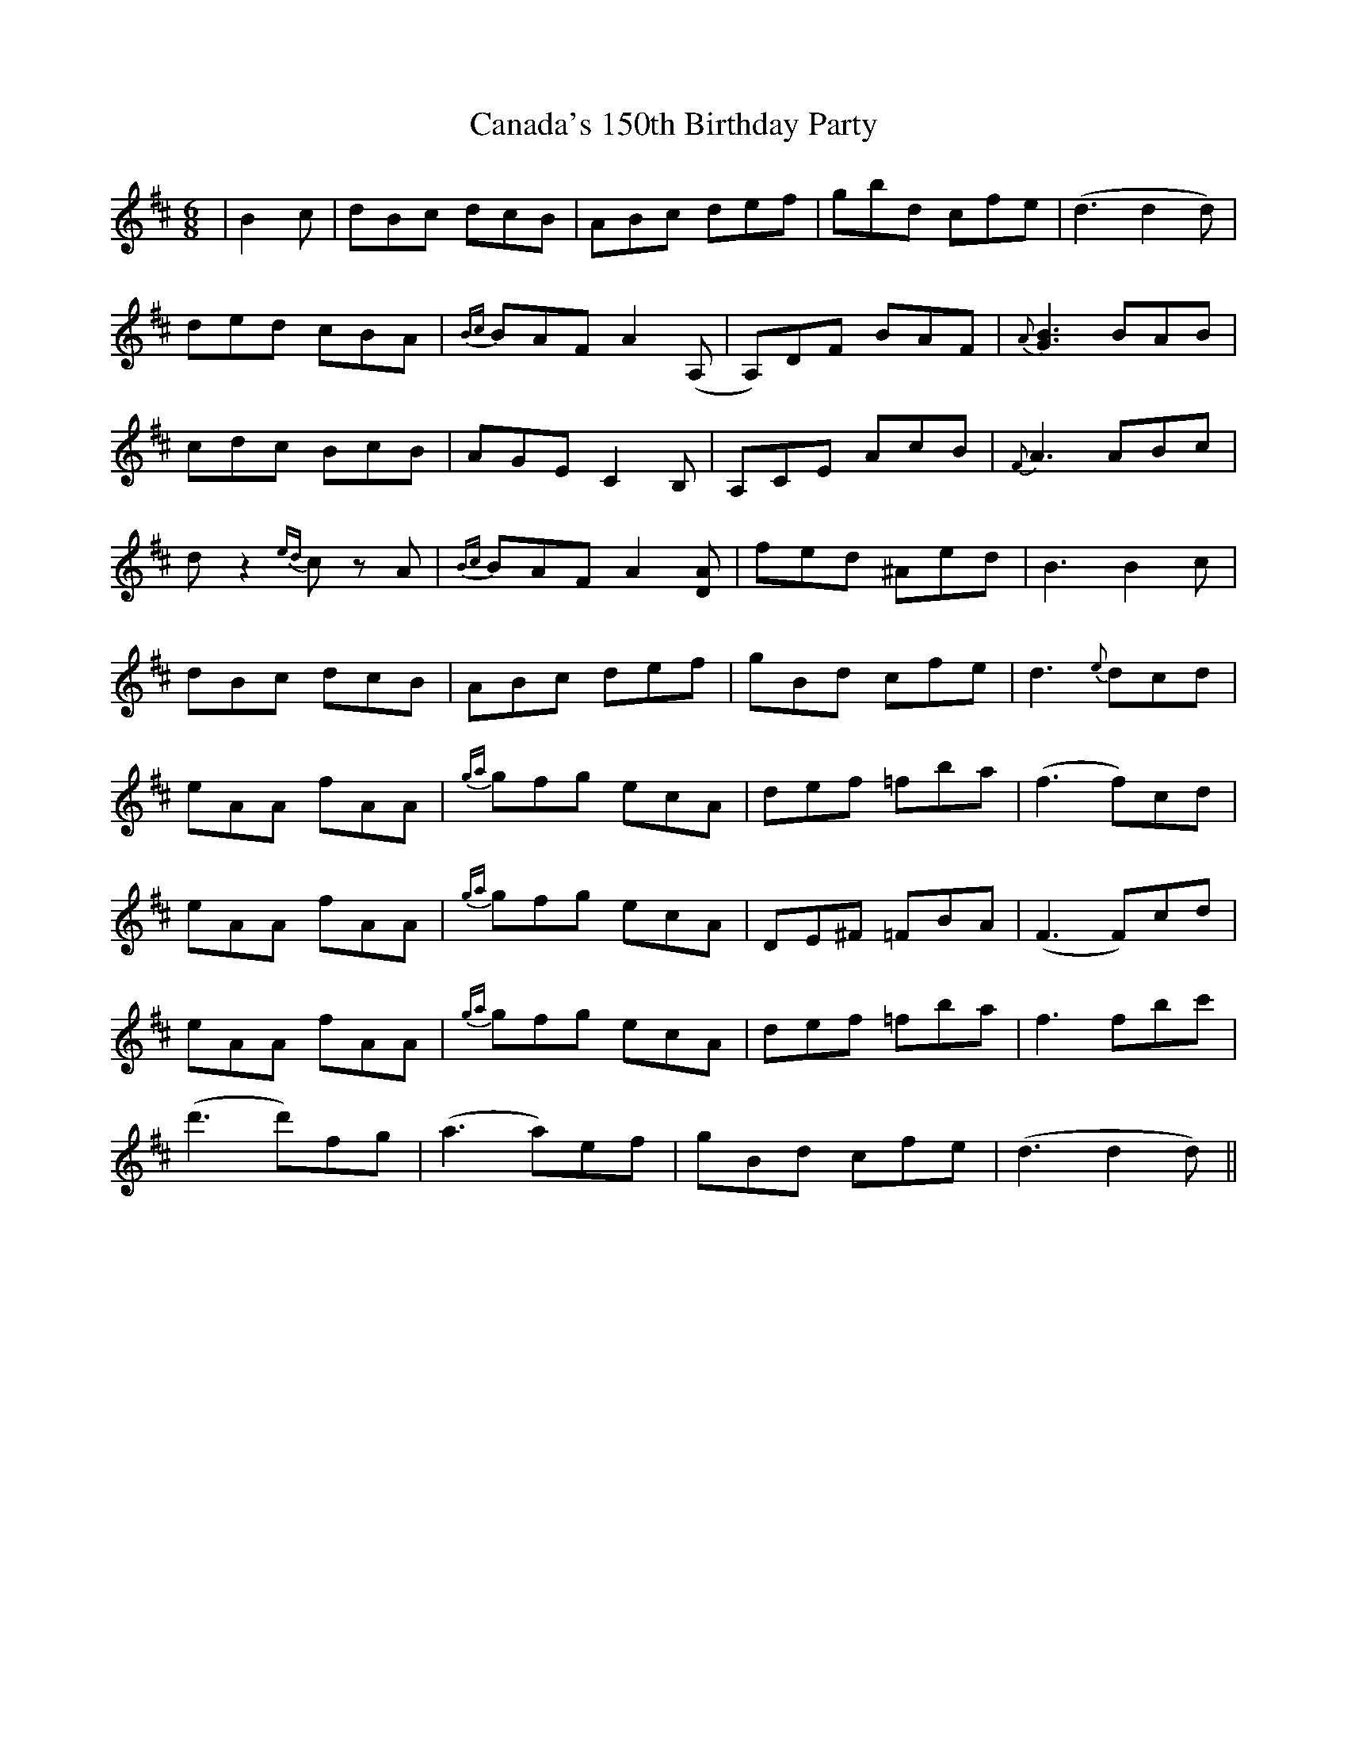 X: 5985
T: Canada's 150th Birthday Party
R: jig
M: 6/8
K: Dmajor
|B2c|dBc dcB|ABc def|gbd cfe|(d3 d2 d)|
ded cBA|{Bc}BAF A2 (A,|A,)DF BAF|{A}[G3B3] BAB|
cdc BcB|AGE C2 B,|A,CE AcB|{F}A3 ABc|
d z2 {ed}c z A|{Bc}BAF A2 [DA]|fed ^Aed|B3 B2 c|
dBc dcB|ABc def|gBd cfe|d3 {e}dcd|
eAA fAA|{ga}gfg ecA|def =fba|(f3 f)cd|
eAA fAA|{ga}gfg ecA|DE^F =FBA|(F3 F)cd|
eAA fAA|{ga}gfg ecA|def =fba|f3 fbc'|
(d'3 d')fg|(a3 a)ef|gBd cfe|(d3 d2 d)||

